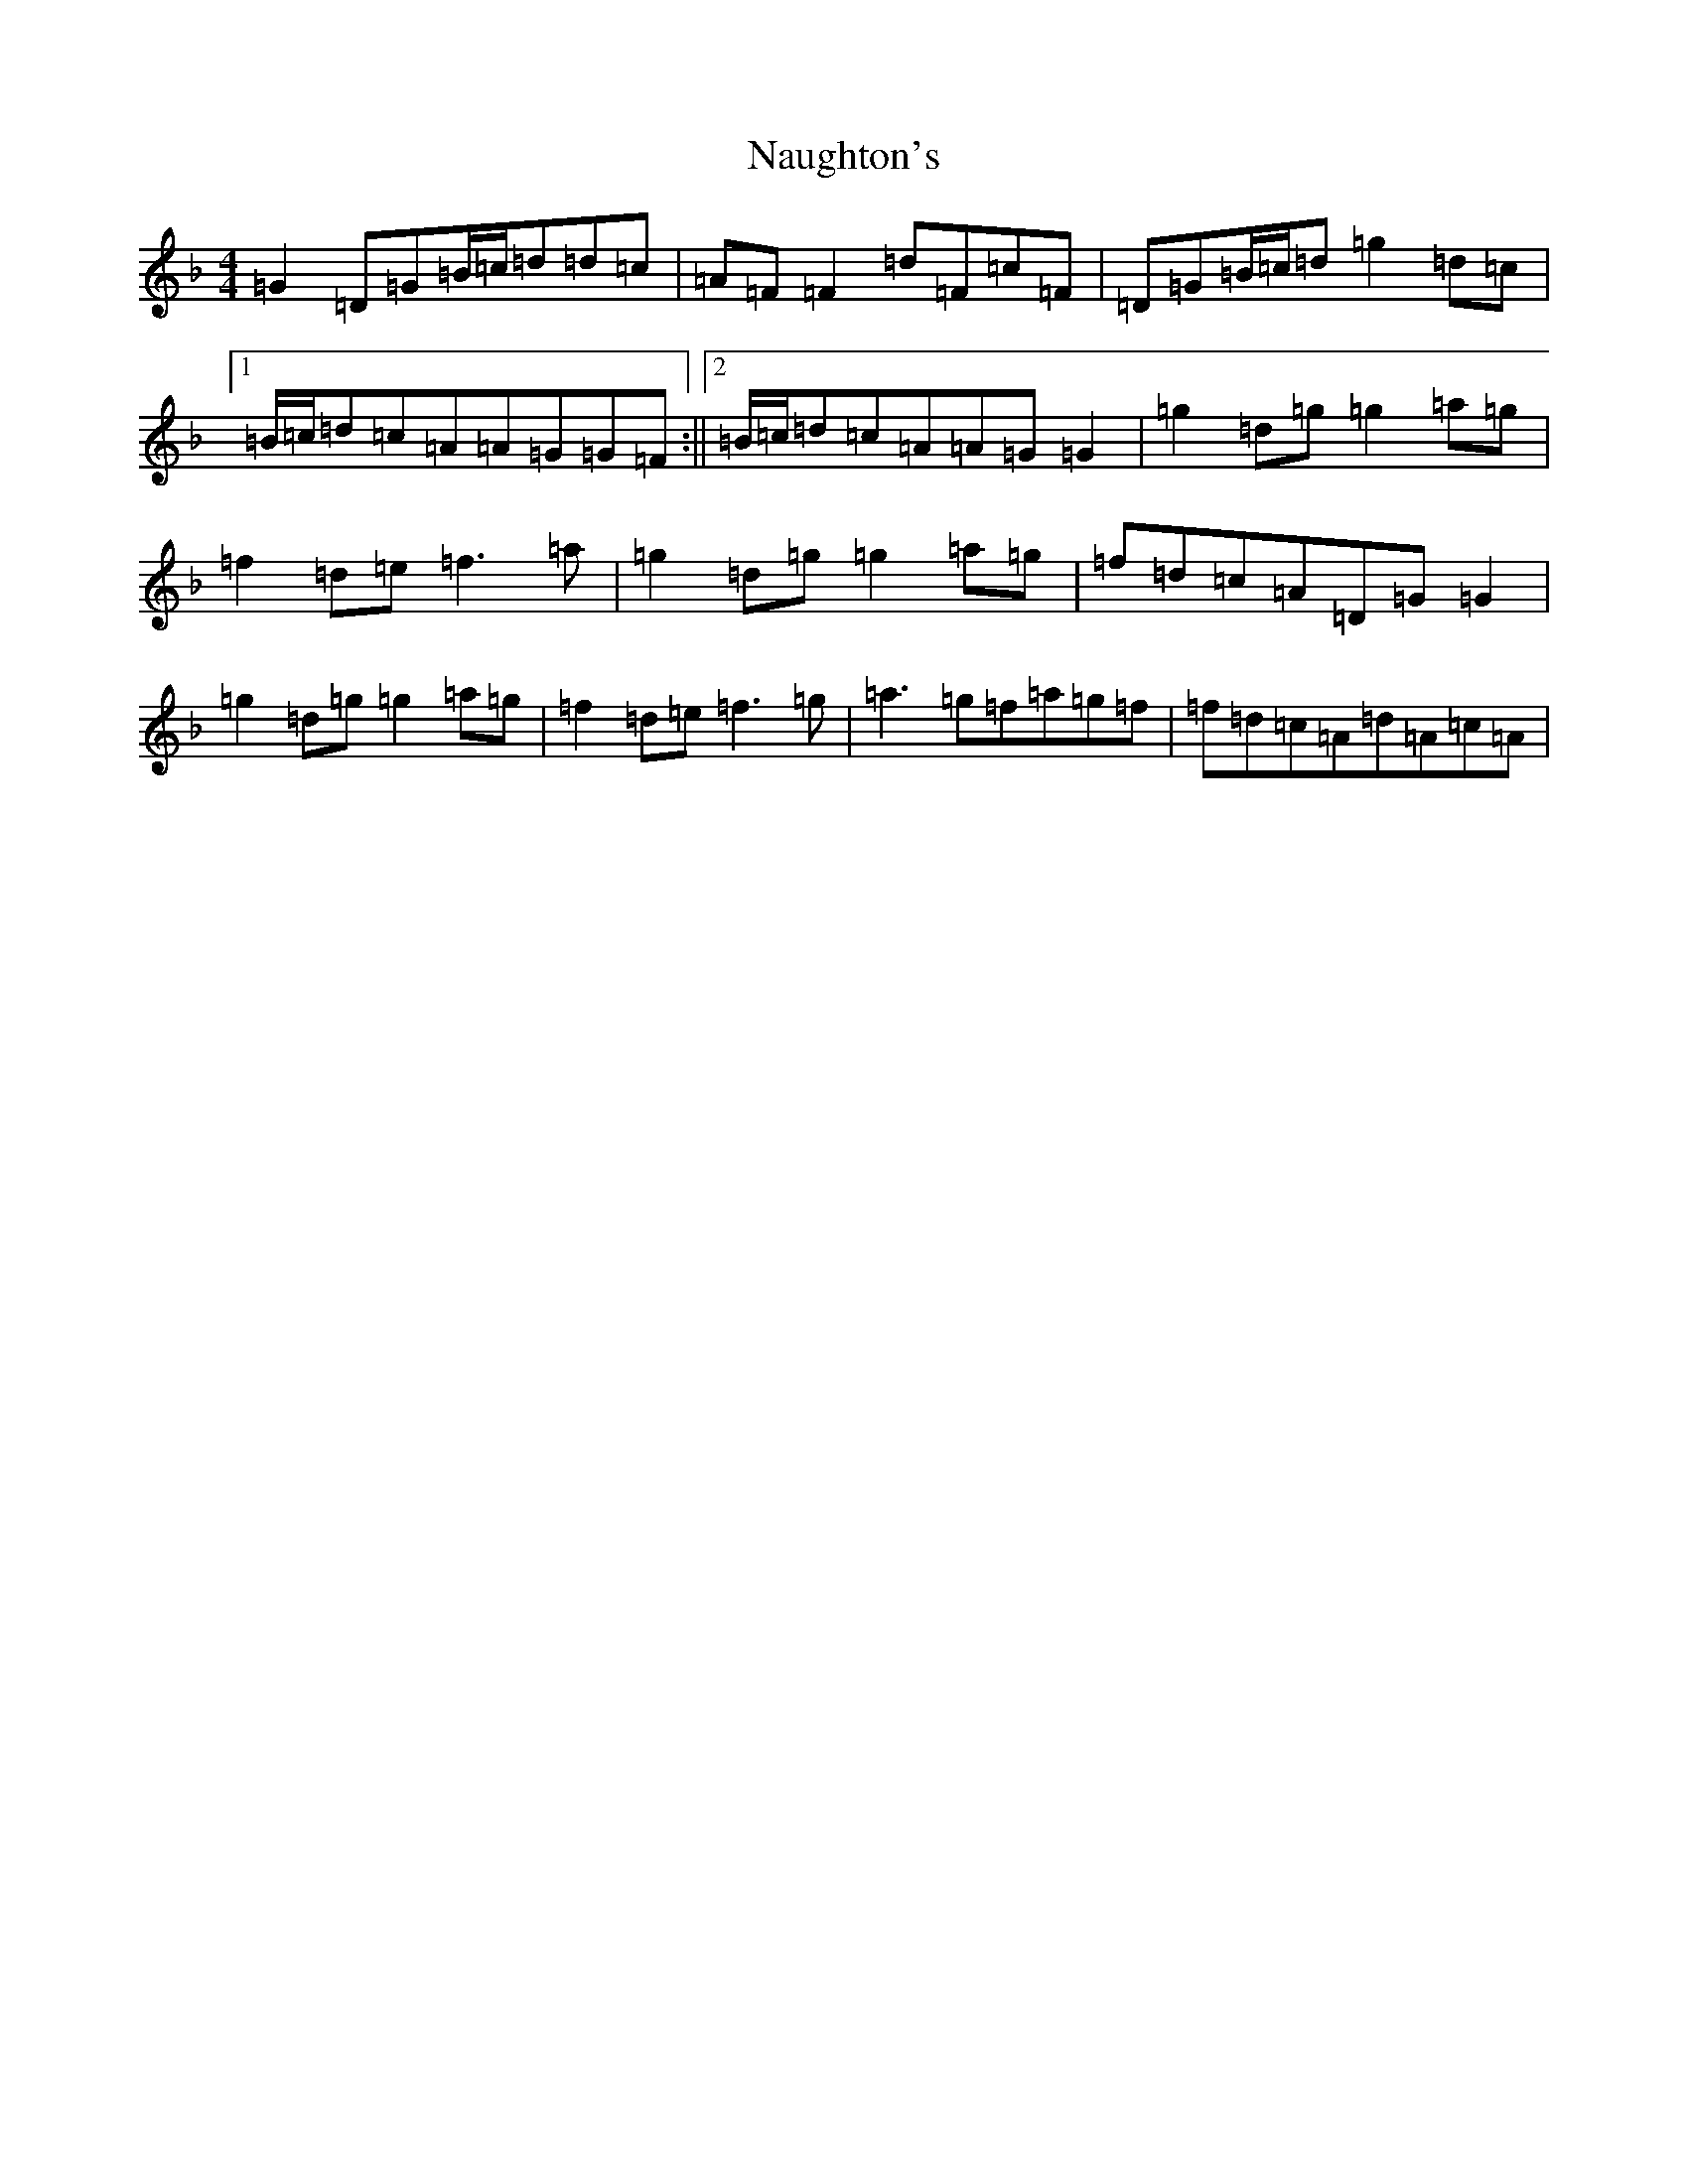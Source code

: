 X: 15273
T: Naughton's
S: https://thesession.org/tunes/2622#setting15878
Z: A Mixolydian
R: reel
M: 4/4
L: 1/8
K: C Mixolydian
=G2=D=G=B/2=c/2=d=d=c|=A=F=F2=d=F=c=F|=D=G=B/2=c/2=d=g2=d=c|1=B/2=c/2=d=c=A=A=G=G=F:||2=B/2=c/2=d=c=A=A=G=G2|=g2=d=g=g2=a=g|=f2=d=e=f3=a|=g2=d=g=g2=a=g|=f=d=c=A=D=G=G2|=g2=d=g=g2=a=g|=f2=d=e=f3=g|=a3=g=f=a=g=f|=f=d=c=A=d=A=c=A|